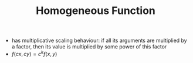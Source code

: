 #+TITLE: Homogeneous Function 

- has multiplicative scaling behaviour: if all its arguments are multiplied by a factor, then its value is multiplied by some power of this factor
- $f(cx,cy)=c^kf(x,y)$
